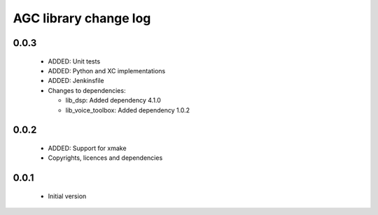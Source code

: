 AGC library change log
======================

0.0.3
-----

  * ADDED: Unit tests
  * ADDED: Python and XC implementations
  * ADDED: Jenkinsfile

  * Changes to dependencies:

    - lib_dsp: Added dependency 4.1.0

    - lib_voice_toolbox: Added dependency 1.0.2

0.0.2
-----

  * ADDED: Support for xmake
  * Copyrights, licences and dependencies

0.0.1
-----

  * Initial version

